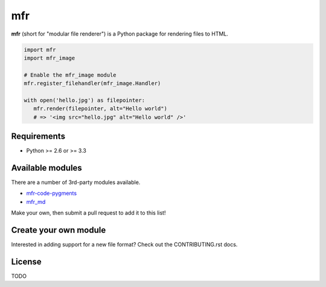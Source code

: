 ***
mfr
***

**mfr** (short for "modular file renderer") is a Python package for rendering files to HTML.

.. code-block:: python

    import mfr
    import mfr_image

    # Enable the mfr_image module
    mfr.register_filehandler(mfr_image.Handler)

    with open('hello.jpg') as filepointer:
       mfr.render(filepointer, alt="Hello world")
       # => '<img src="hello.jpg" alt="Hello world" />'


Requirements
============

- Python >= 2.6 or >= 3.3


Available modules
=================

There are a number of 3rd-party modules available.

- `mfr-code-pygments <https://github.com/CenterForOpenScience/mfr-code-pygments>`_
- `mfr_md <https://github.com/TomBaxter/mfr_md>`_

Make your own, then submit a pull request to add it to this list!


Create your own module
======================

Interested in adding support for a new file format? Check out the CONTRIBUTING.rst docs.


License
=======

TODO
